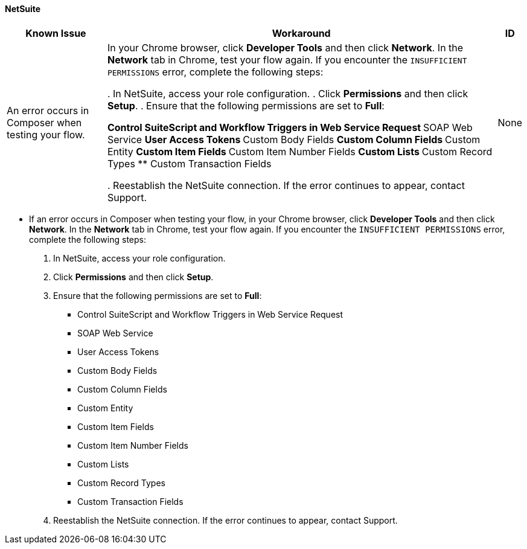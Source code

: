 ==== NetSuite

[%header%autowidth.spread]

|===

|Known Issue|Workaround |ID

|An error occurs in Composer when testing your flow.
|In your Chrome browser, click *Developer Tools* and then click *Network*. In the *Network* tab in Chrome, test your flow again. If you encounter the `INSUFFICIENT PERMISSIONS` error, complete the following steps:

 . In NetSuite, access your role configuration.
. Click *Permissions* and then click *Setup*.
. Ensure that the following permissions are set to *Full*:

** Control SuiteScript and Workflow Triggers in Web Service Request
** SOAP Web Service
** User Access Tokens
** Custom Body Fields
** Custom Column Fields
** Custom Entity
** Custom Item Fields
** Custom Item Number Fields
** Custom Lists
** Custom Record Types
** Custom Transaction Fields

. Reestablish the NetSuite connection. If the error continues to appear, contact Support.
 |None

|===

* If an error occurs in Composer when testing your flow, in your Chrome browser, click *Developer Tools* and then click *Network*. In the *Network* tab in Chrome, test your flow again. If you encounter the `INSUFFICIENT PERMISSIONS` error, complete the following steps: +

. In NetSuite, access your role configuration.
. Click *Permissions* and then click *Setup*.
. Ensure that the following permissions are set to *Full*:

** Control SuiteScript and Workflow Triggers in Web Service Request
** SOAP Web Service
** User Access Tokens
** Custom Body Fields
** Custom Column Fields
** Custom Entity
** Custom Item Fields
** Custom Item Number Fields
** Custom Lists
** Custom Record Types
** Custom Transaction Fields

. Reestablish the NetSuite connection. If the error continues to appear, contact Support.
